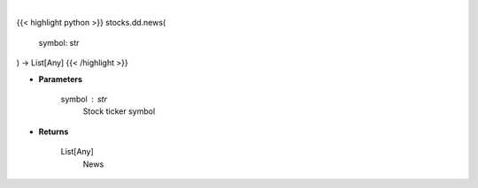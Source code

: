 .. role:: python(code)
    :language: python
    :class: highlight

|

.. raw:: html

    <h3>
    > Get news from Finviz
    </h3>

{{< highlight python >}}
stocks.dd.news(
    symbol: str
) -> List[Any]
{{< /highlight >}}

* **Parameters**

    symbol : *str*
        Stock ticker symbol

    
* **Returns**

    List[Any]
        News
    